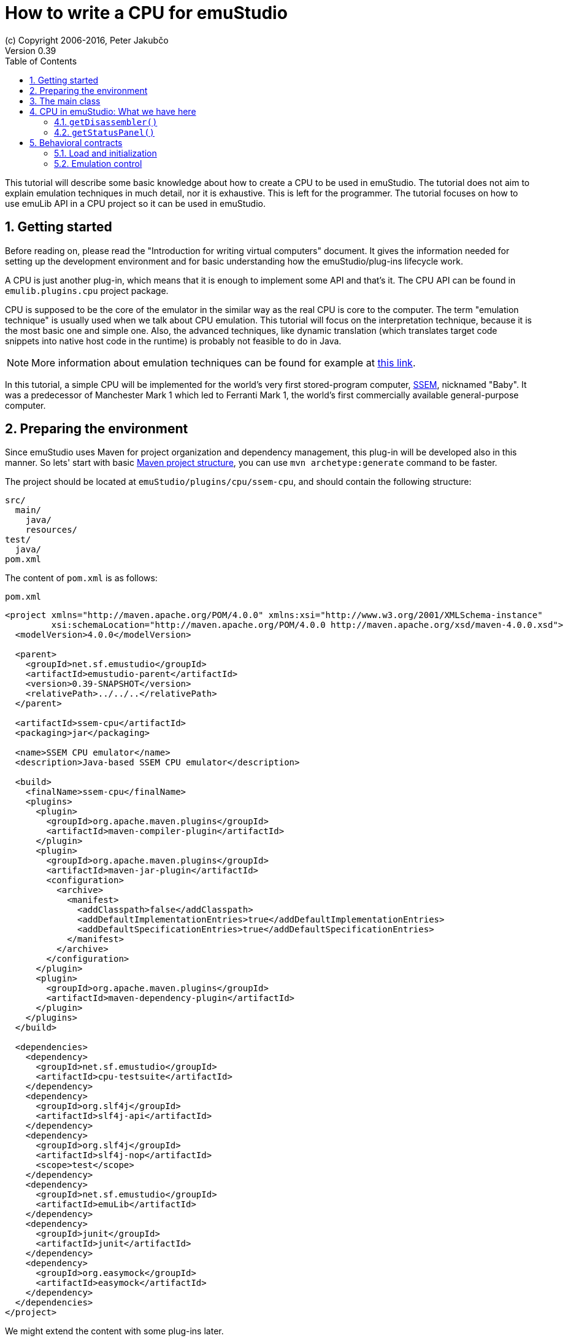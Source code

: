 = How to write a CPU for emuStudio
(c) Copyright 2006-2016, Peter Jakubčo
Version 0.39
:toc:
:numbered:

This tutorial will describe some basic knowledge about how to create a CPU to be used in emuStudio. The tutorial
does not aim to explain emulation techniques in much detail, nor it is exhaustive. This is left for the programmer.
The tutorial focuses on how to use emuLib API in a CPU project so it can be used in emuStudio.

[[GETTING_STARTED]]
== Getting started

Before reading on, please read the "Introduction for writing virtual computers" document. It gives the information
needed for setting up the development environment and for basic understanding how the emuStudio/plug-ins lifecycle
work.

A CPU is just another plug-in, which means that it is enough to implement some API and that's it. The CPU
API can be found in `emulib.plugins.cpu` project package.

CPU is supposed to be the core of the emulator in the similar way as the real CPU is core to the computer.
The term "emulation technique" is usually used when we talk about CPU emulation. This tutorial will focus on
the interpretation technique, because it is the most basic one and simple one. Also, the advanced techniques, like
dynamic translation (which translates target code snippets into native host code in the runtime) is probably not
feasible to do in Java.

NOTE: More information about emulation techniques can be found for example at
      http://www.xsim.com/papers/Bario.2001.emubook.pdf[this link].

In this tutorial, a simple CPU will be implemented for the world's very first stored-program computer,
https://en.wikipedia.org/wiki/Manchester_Small-Scale_Experimental_Machine[SSEM], nicknamed
"Baby". It was a predecessor of Manchester Mark 1 which led to Ferranti Mark 1, the world's first commercially available
general-purpose computer.

== Preparing the environment

Since emuStudio uses Maven for project organization and dependency management, this plug-in will be developed also
in this manner. So lets' start with basic
https://maven.apache.org/guides/getting-started/maven-in-five-minutes.html[Maven project structure], you can use
`mvn archetype:generate` command to be faster.

The project should be located at `emuStudio/plugins/cpu/ssem-cpu`, and should contain the following structure:

    src/
      main/
        java/
        resources/
    test/
      java/
    pom.xml


The content of `pom.xml` is as follows:

[source,xml]
.`pom.xml`
----
<project xmlns="http://maven.apache.org/POM/4.0.0" xmlns:xsi="http://www.w3.org/2001/XMLSchema-instance"
         xsi:schemaLocation="http://maven.apache.org/POM/4.0.0 http://maven.apache.org/xsd/maven-4.0.0.xsd">
  <modelVersion>4.0.0</modelVersion>

  <parent>
    <groupId>net.sf.emustudio</groupId>
    <artifactId>emustudio-parent</artifactId>
    <version>0.39-SNAPSHOT</version>
    <relativePath>../../..</relativePath>
  </parent>

  <artifactId>ssem-cpu</artifactId>
  <packaging>jar</packaging>

  <name>SSEM CPU emulator</name>
  <description>Java-based SSEM CPU emulator</description>

  <build>
    <finalName>ssem-cpu</finalName>
    <plugins>
      <plugin>
        <groupId>org.apache.maven.plugins</groupId>
        <artifactId>maven-compiler-plugin</artifactId>
      </plugin>
      <plugin>
        <groupId>org.apache.maven.plugins</groupId>
        <artifactId>maven-jar-plugin</artifactId>
        <configuration>
          <archive>
            <manifest>
              <addClasspath>false</addClasspath>
              <addDefaultImplementationEntries>true</addDefaultImplementationEntries>
              <addDefaultSpecificationEntries>true</addDefaultSpecificationEntries>
            </manifest>
          </archive>
        </configuration>
      </plugin>
      <plugin>
        <groupId>org.apache.maven.plugins</groupId>
        <artifactId>maven-dependency-plugin</artifactId>
      </plugin>
    </plugins>
  </build>

  <dependencies>
    <dependency>
      <groupId>net.sf.emustudio</groupId>
      <artifactId>cpu-testsuite</artifactId>
    </dependency>
    <dependency>
      <groupId>org.slf4j</groupId>
      <artifactId>slf4j-api</artifactId>
    </dependency>
    <dependency>
      <groupId>org.slf4j</groupId>
      <artifactId>slf4j-nop</artifactId>
      <scope>test</scope>
    </dependency>
    <dependency>
      <groupId>net.sf.emustudio</groupId>
      <artifactId>emuLib</artifactId>
    </dependency>
    <dependency>
      <groupId>junit</groupId>
      <artifactId>junit</artifactId>
    </dependency>
    <dependency>
      <groupId>org.easymock</groupId>
      <artifactId>easymock</artifactId>
    </dependency>
  </dependencies>
</project>
----

We might extend the content with some plug-ins later.


== The main class

So, right to the code. We will start implementing the main class of the CPU. The purpose of the main class is to provide
information about the plug-in and enable let to control the plug-in running states by emuStudio main module.

The first snippet looks as follows:

[source,java]
.`src/main/java/net/sf/emustudio/ssem/cpu/CpuImpl.java`
----
@PluginType(
    type = PLUGIN_TYPE.CPU,
    title = "SSEM CPU",
    copyright = "\u00A9 Copyright 2016, Your Name",
    description = "Emulator of SSEM CPU"
)
public class CpuImpl extends AbstractCPU {

    public CpuImpl(Long pluginID, ContextPool contextPool) {
        super(pluginID);
    }

    @Override
    protected void destroyInternal() {

    }

    @Override
    protected RunState stepInternal() throws Exception {
        return null;
    }

    @Override
    public JPanel getStatusPanel() {
        return null;
    }

    @Override
    public int getInstructionPosition() {
        return 0;
    }

    @Override
    public boolean setInstructionPosition(int i) {
        return false;
    }

    @Override
    public Disassembler getDisassembler() {
        return null;
    }

    @Override
    public void initialize(SettingsManager settingsManager) throws PluginInitializationException {

    }

    @Override
    public String getVersion() {
        return "1.0.0";
    }

    @Override
    public RunState call() throws Exception {
        return null;
    }
}
----

As you can see, there is a lot of methods which needs attention. And some more (like breakpoint support) are
already implemented in `AbstractCPU`. Don't worry, we'll get through all of them.
But first, we need to talk about responsibilities and behavioral contracts of a CPU - emuStudio plug-in.

== CPU in emuStudio: What we have here

Since emuStudio is not only emulator, it is also - and mainly - "development" IDE for people which want to program
emulated machines. Therefore, emuStudio provides nice debug window and other useful functionality. This functionality
can work only when all plug-ins allow interactive communication with emuStudio main module.

=== `getDisassembler()`

For example, when we were talking about debug window, CPU plug-in needs to provide a good disassembler to emuStudio,
which it then uses it and shows nice disassembled instructions to the user. The advantage of this is that emuStudio
can remain universal - various CPUs implement their own disassemblers.

We will get to it later. Fortunately, there exist tools which will help us to generate one.

=== `getStatusPanel()`

Each CPU in emuStudio must implement a `javax.swing.JPanel`, which should contain graphical components showing
everything useful to the user (e.g. registers, flags, etc.). The panel is then placed in the emulator
tab in the emuStudio main module.


== Behavioral contracts

=== Load and initialization

CPU plug-in is created as a second plug-in (first is compiler).

At first, emuStudio creates an instance of the plug-in.

=== Emulation control

If you are familiar with emuStudio, you know that there is a button above debug window, green filled arrow, by which
the emulation will be executed. Besides, there are more buttons, for example "step emulation", which will do execute
just one CPU instruction.

CPU plug-in (when inherited from `AbstractCPU`) supports this behavior by with only methods - `call()`, which should
start a loop of executing instructions from the current instruction pointer, and `stepInternal()`, which should execute
just one instruction and then return resulting `RunState` (both methods do).

The contract which needs attention is threading. Execution of mentioned methods is done always from emuStudio, because
other plug-ins don't have access to it (only if it is accessible from custom context, we'll talk about contexts later).
emuStudio main module has dedicated one single thread for this purpose. So the methods are not executed from UI thread.
This means they will not block UI, even if they take long time to execute.

All other methods from the CPU interface are (possibly) executed from UI thread, so they should be implemented in
a responsive manner, because they block UI.






